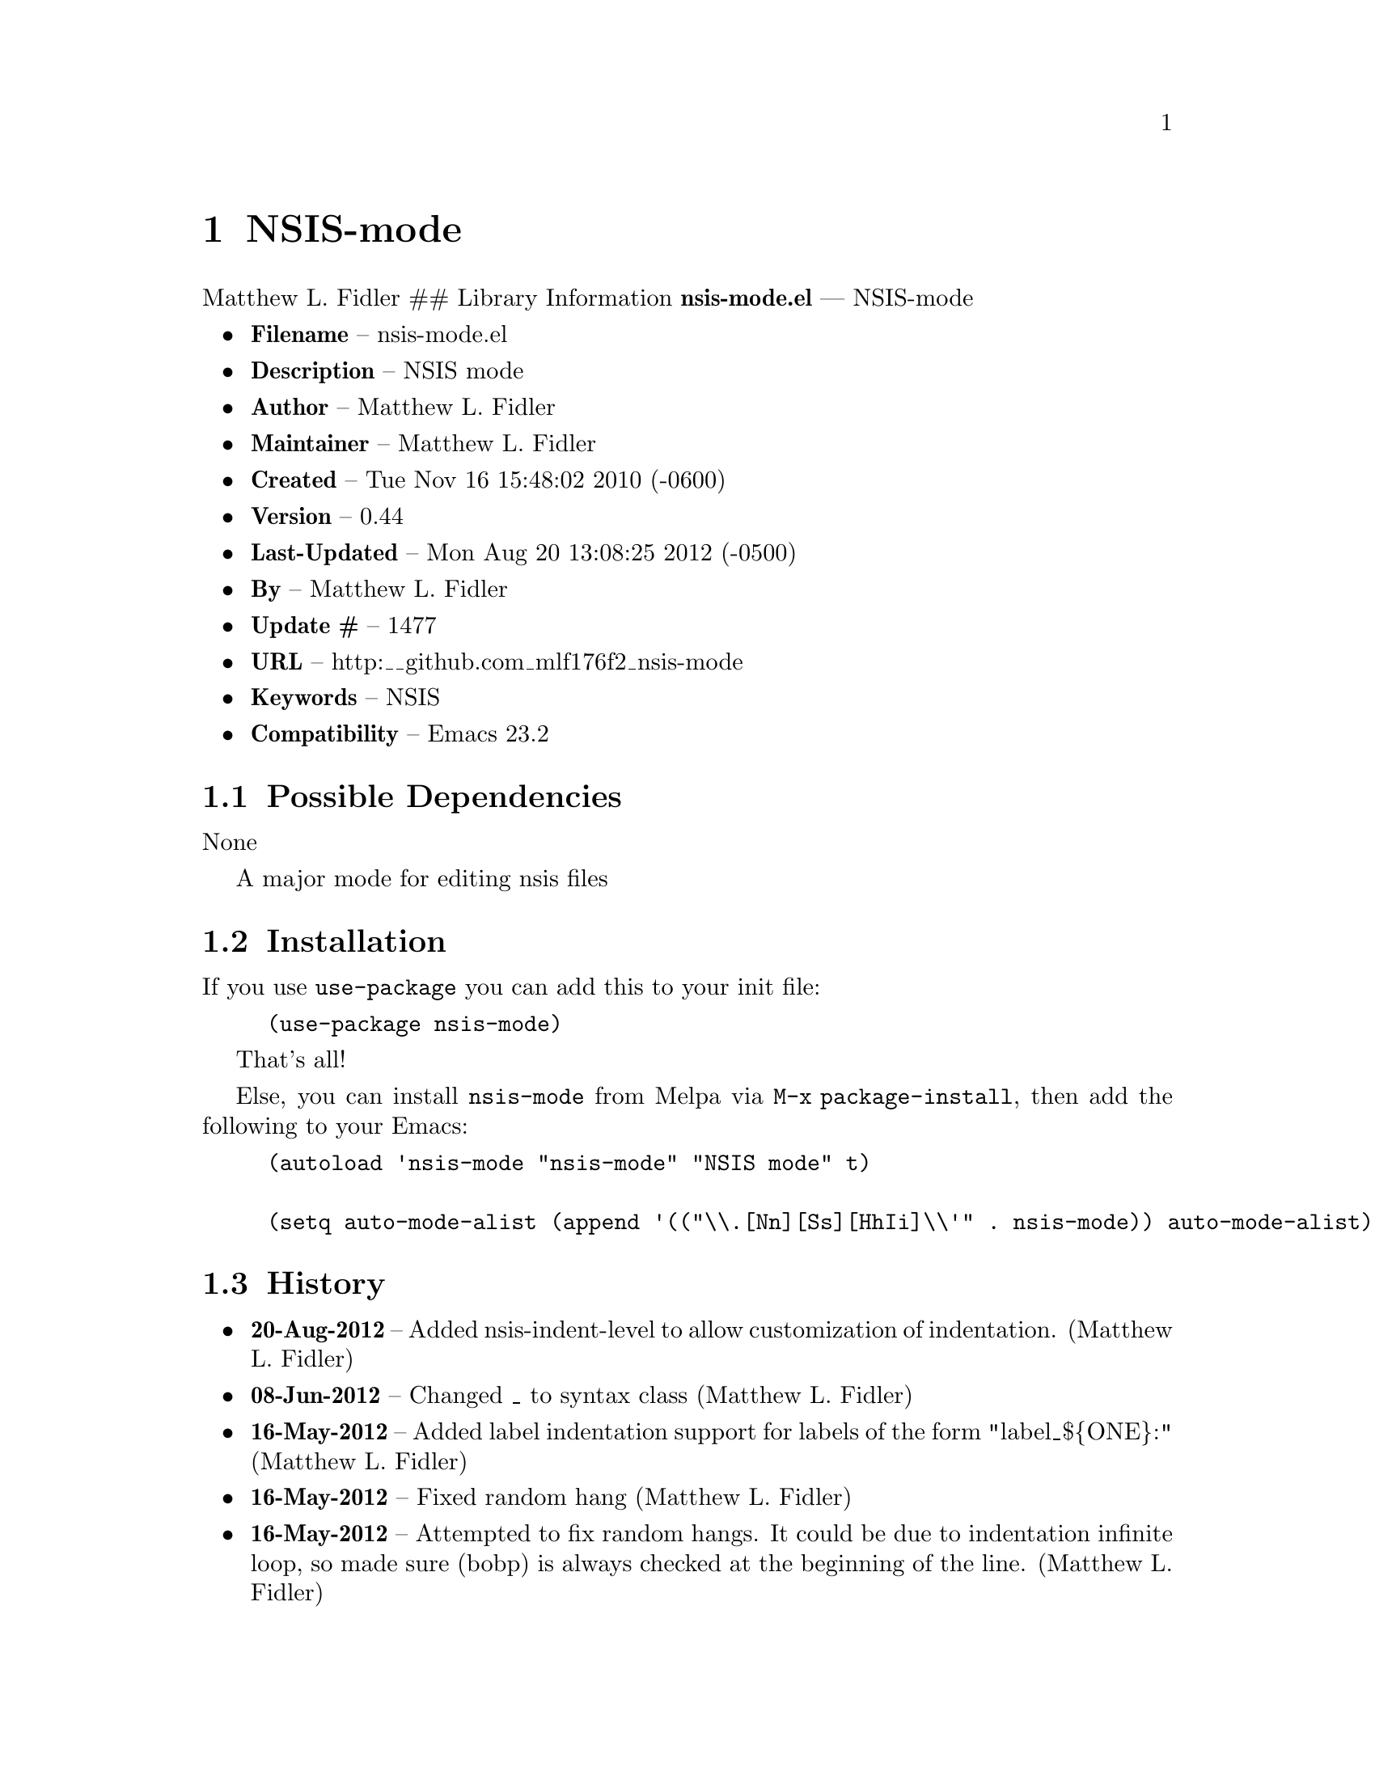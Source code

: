 \input texinfo
@documentencoding UTF-8

@ifnottex
@paragraphindent 0
@end ifnottex
@node Top
@top Top

@menu
* NSIS-mode::
@end menu

@node NSIS-mode
@chapter NSIS-mode
Matthew L. Fidler ## Library Information @strong{nsis-mode.el} --- NSIS-mode

@itemize
@item
@strong{Filename} -- nsis-mode.el
@item
@strong{Description} -- NSIS mode
@item
@strong{Author} -- Matthew L. Fidler
@item
@strong{Maintainer} -- Matthew L. Fidler
@item
@strong{Created} -- Tue Nov 16 15:48:02 2010 (-0600)
@item
@strong{Version} -- 0.44
@item
@strong{Last-Updated} -- Mon Aug 20 13:08:25 2012 (-0500)
@item
@strong{By} -- Matthew L. Fidler
@item
@strong{Update #} -- 1477
@item
@strong{URL} -- http:__github.com_mlf176f2_nsis-mode
@item
@strong{Keywords} -- NSIS
@item
@strong{Compatibility} -- Emacs 23.2
@end itemize

@menu
* Possible Dependencies::
* Installation::
* History::
@end menu

@node Possible Dependencies
@section Possible Dependencies
None

A major mode for editing nsis files

@node Installation
@section Installation
If you use @code{use-package} you can add this to your init file:

@example
(use-package nsis-mode)
@end example

That's all!

Else, you can install @code{nsis-mode} from Melpa via
@code{M-x package-install}, then add the following to your Emacs:

@example
@group
(autoload 'nsis-mode "nsis-mode" "NSIS mode" t)

(setq auto-mode-alist (append '(("\\.[Nn][Ss][HhIi]\\'" . nsis-mode)) auto-mode-alist))
@end group
@end example

@node History
@section History
@itemize
@item
@strong{20-Aug-2012} -- Added nsis-indent-level to allow customization of indentation. (Matthew L. Fidler)
@item
@strong{08-Jun-2012} -- Changed _ to syntax class (Matthew L. Fidler)
@item
@strong{16-May-2012} -- Added label indentation support for labels of the form "label_$@{ONE@}:" (Matthew L. Fidler)
@item
@strong{16-May-2012} -- Fixed random hang (Matthew L. Fidler)
@item
@strong{16-May-2012} -- Attempted to fix random hangs. It could be due to indentation infinite loop@comma{} so made sure (bobp) is always checked at the beginning of the line. (Matthew L. Fidler)
@item
@strong{01-Mar-2012} -- Added website. (Matthew L. Fidler)
@item
@strong{01-Mar-2012} -- Bug fix for syntax table. (Matthew L. Fidler)
@item
@strong{19-Dec-2011} -- Looks for makensis if can't find in program files. (Matthew L. Fidler)
@item
@strong{19-Dec-2011} -- Added .nsi and .nsh autoload (Matthew L. Fidler)
@item
@strong{07-Feb-2011} -- Added check to make sure compile went OK before launching executable. (Matthew L. Fidler)
@item
@strong{25-Jan-2011} -- Added more explicit setup instructions (Matthew L. Fidler)
@item
@strong{06-Dec-2010} -- Changed comment start and comment stop to single line semi-colons (Matthew L. Fidler)
@item
@strong{06-Dec-2010} -- Made nsis-yas-description not depend on finding MUI
FUNCTION<_ul>DESCRIPTION
BEGIN. If MUI<_ul>DESCRIPTION_TEXT is found@comma{} insert there. (Matthew L. Fidler)
@item
@strong{06-Dec-2010} -- Updated indentation line function (bug-fix) (Matthew L. Fidler)
@item
@strong{23-Nov-2010} -- Macros that end with END or BEGIN are indentation keywords. (Matthew L. Fidler)
@item
@strong{23-Nov-2010} -- Changed indentation routine (bugfix) ()
@end itemize

@bye
